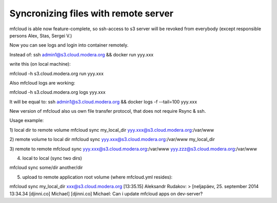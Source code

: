 
=======================================
Syncronizing files with remote server
=======================================


mfcloud is able now feature-complete, so ssh-access to s3 server will be revoked from everybody (except responsible persons Alex, Stas, Sergei V.)

Now you can see logs and login into container remotely.

Instead of:
ssh admin1@s3.cloud.modera.org && docker run yyy.xxx

write this (on local machine):

mfcloud -h s3.cloud.modera.org run yyy.xxx

Also mfcloud logs are working:

mfcloud -h s3.cloud.modera.org logs yyy.xxx

It will be equal to:
ssh admin1@s3.cloud.modera.org && docker logs -f --tail=100 yyy.xxx


New version of mfcloud also us own file transfer protocol, that does not require Rsync & ssh.

Usage example:

1) local dir to remote volume
mfcloud sync my_local_dir yyy.xxx@s3.cloud.modera.org:/var/www


2) remote volume to local dir
mfcloud sync yyy.xxx@s3.cloud.modera.org:/var/www my_local_dir

3) remote to remote
mfcloud sync yyy.xxx@s3.cloud.modera.org:/var/www yyy.zzz@s3.cloud.modera.org:/var/www

4) local to local (sync two dirs)

mfcloud sync some/dir another/dir

5) upload to remote application root volume (where mfcloud.yml resides):

mfcloud sync my_local_dir xxx@s3.cloud.modera.org
[13:35.15] Aleksandr Rudakov: > [neljapäev, 25. september 2014 13:34.34 [djinni.co] Michael] [djinni.co] Michael: Can i update mfcloud apps on dev-server?


